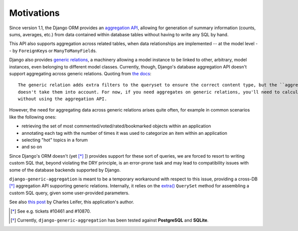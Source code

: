 .. -*- mode: rst -*-
 
Motivations
===========

Since version 1.1, the Django ORM provides an `aggregation API`_, allowing for generation of summary information (counts, sums,
averages, etc.) from data contained within database tables without having to write any SQL by hand.  

This API also supports aggregation across related tables, when data relationships are implemented -- at the model level
-- by ``ForeignKey``\ s or ``ManyToManyField``\ s.

Django also provides `generic relations`_, a machinery allowing a model instance to be linked to other, arbitrary, model
instances, even belonging to different model classes.  Currently, though, Django's database aggregation API
doesn't support aggregating across generic relations.  Quoting from `the docs`_::

        The generic relation adds extra filters to the queryset to ensure the correct content type, but the ``aggregate()`` method
        doesn't take them into account. For now, if you need aggregates on generic relations, you'll need to calculate them
        without using the aggregation API.

However, the need for aggregating data across generic relations arises quite often, for example in common scenarios like the
following ones:

* retrieving the set of most commented/voted/rated/bookmarked objects within an application
* annotating each tag with the number of times it was used to categorize an item within an application
* selecting "hot" topics in a forum
* and so on

Since Django's ORM doesn't (yet [*]_ ]) provides support for these sort of queries, we are forced to resort to writing custom SQL
that, beyond violating the DRY principle, is an error-prone task and may lead to compatibility issues with some of the
database backends supported by Django.  

``django-generic-aggregation`` is meant to be a temporary workaround with respect to this issue, providing a cross-DB [*]_
aggregation API supporting generic relations. Internally, it relies on the `extra()`_  ``QuerySet`` method for assembling a
custom SQL query, given some user-provided parameters.

See also `this post`_ by Charles Leifer, this application's author. 

 
.. _`aggregation API`: http://docs.djangoproject.com/en/dev/topics/db/aggregation/
.. _`generic relations`: https://docs.djangoproject.com/en/dev/ref/contrib/contenttypes/#generic-relations
.. _`the docs`: http://docs.djangoproject.com/en/dev/ref/contrib/contenttypes/#generic-relations-and-aggregation
.. _`extra()`: https://docs.djangoproject.com/en/1.3/ref/models/querysets/#extra
.. _`this post`: http://charlesleifer.com/blog/generating-aggregate-data-across-generic-relations/

.. [*] See e.g. tickets #10461 and #10870.
.. [*] Currently, ``django-generic-aggregation`` has been tested against **PostgreSQL** and **SQLite**.
